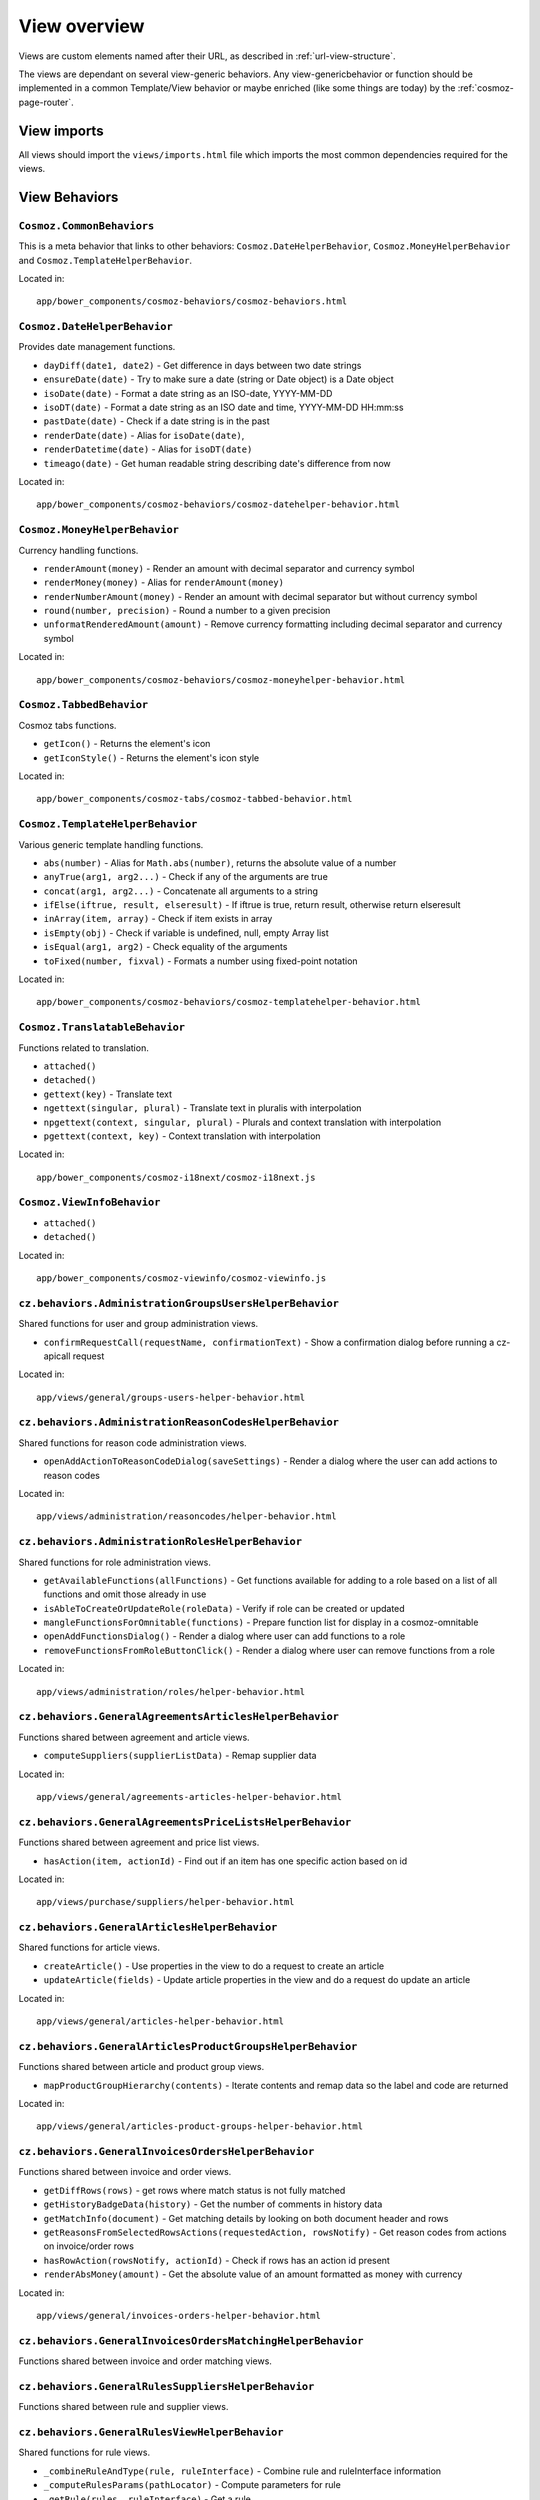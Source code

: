 View overview
=============

Views are custom elements named after their URL, as described in
:ref:`url-view-structure`.

The views are dependant on several view-generic behaviors. Any
view-genericbehavior or function should be implemented in a common
Template/View behavior or maybe enriched (like some things are today) by the
:ref:`cosmoz-page-router`.

.. _view-imports:

View imports
------------

All views should import the ``views/imports.html`` file which imports the most
common dependencies required for the views.

View Behaviors
--------------

``Cosmoz.CommonBehaviors``
~~~~~~~~~~~~~~~~~~~~~~~~~~

This is a meta behavior that links to other behaviors:
``Cosmoz.DateHelperBehavior``, ``Cosmoz.MoneyHelperBehavior`` and
``Cosmoz.TemplateHelperBehavior``.

Located in::

	app/bower_components/cosmoz-behaviors/cosmoz-behaviors.html

``Cosmoz.DateHelperBehavior``
~~~~~~~~~~~~~~~~~~~~~~~~~~~~~

Provides date management functions.

* ``dayDiff(date1, date2)`` - Get difference in days between two date strings
* ``ensureDate(date)`` - Try to make sure a date (string or Date object) is a
  Date object
* ``isoDate(date)`` - Format a date string as an ISO-date, YYYY-MM-DD
* ``isoDT(date)`` - Format a date string as an ISO date and time, YYYY-MM-DD
  HH:mm:ss
* ``pastDate(date)`` - Check if a date string is in the past
* ``renderDate(date)`` - Alias for ``isoDate(date)``,
* ``renderDatetime(date)`` - Alias for ``isoDT(date)``
* ``timeago(date)`` - Get human readable string describing date's difference
  from now

Located in::

	app/bower_components/cosmoz-behaviors/cosmoz-datehelper-behavior.html

``Cosmoz.MoneyHelperBehavior``
~~~~~~~~~~~~~~~~~~~~~~~~~~~~~~

Currency handling functions.

* ``renderAmount(money)`` - Render an amount with decimal separator and currency
  symbol
* ``renderMoney(money)`` - Alias for ``renderAmount(money)``
* ``renderNumberAmount(money)`` - Render an amount with decimal separator but
  without currency symbol
* ``round(number, precision)`` - Round a number to a given precision
* ``unformatRenderedAmount(amount)`` - Remove currency formatting including
  decimal separator and currency symbol

Located in::

	app/bower_components/cosmoz-behaviors/cosmoz-moneyhelper-behavior.html

``Cosmoz.TabbedBehavior``
~~~~~~~~~~~~~~~~~~~~~~~~~

Cosmoz tabs functions.

* ``getIcon()`` - Returns the element's icon
* ``getIconStyle()`` - Returns the element's icon style

Located in::

	app/bower_components/cosmoz-tabs/cosmoz-tabbed-behavior.html

``Cosmoz.TemplateHelperBehavior``
~~~~~~~~~~~~~~~~~~~~~~~~~~~~~~~~~

Various generic template handling functions.

* ``abs(number)`` - Alias for ``Math.abs(number)``, returns the absolute value
  of a number
* ``anyTrue(arg1, arg2...)`` - Check if any of the arguments are true
* ``concat(arg1, arg2...)`` - Concatenate all arguments to a string
* ``ifElse(iftrue, result, elseresult)`` - If iftrue is true, return result,
  otherwise return elseresult
* ``inArray(item, array)`` - Check if item exists in array
* ``isEmpty(obj)`` - Check if variable is undefined, null, empty Array list
* ``isEqual(arg1, arg2)`` - Check equality of the arguments
* ``toFixed(number, fixval)`` - Formats a number using fixed-point notation

Located in::

	app/bower_components/cosmoz-behaviors/cosmoz-templatehelper-behavior.html

``Cosmoz.TranslatableBehavior``
~~~~~~~~~~~~~~~~~~~~~~~~~~~~~~~

Functions related to translation.

* ``attached()``
* ``detached()``
* ``gettext(key)`` - Translate text
* ``ngettext(singular, plural)`` - Translate text in pluralis with interpolation
* ``npgettext(context, singular, plural)`` - Plurals and context translation
  with interpolation
* ``pgettext(context, key)`` - Context translation with interpolation

Located in::

	app/bower_components/cosmoz-i18next/cosmoz-i18next.js

``Cosmoz.ViewInfoBehavior``
~~~~~~~~~~~~~~~~~~~~~~~~~~~

* ``attached()``
* ``detached()``

Located in::

	app/bower_components/cosmoz-viewinfo/cosmoz-viewinfo.js

``cz.behaviors.AdministrationGroupsUsersHelperBehavior``
~~~~~~~~~~~~~~~~~~~~~~~~~~~~~~~~~~~~~~~~~~~~~~~~~~~~~~~~

Shared functions for user and group administration views.

* ``confirmRequestCall(requestName, confirmationText)`` - Show a confirmation
  dialog before running a cz-apicall request

Located in::

	app/views/general/groups-users-helper-behavior.html

``cz.behaviors.AdministrationReasonCodesHelperBehavior``
~~~~~~~~~~~~~~~~~~~~~~~~~~~~~~~~~~~~~~~~~~~~~~~~~~~~~~~~

Shared functions for reason code administration views.

* ``openAddActionToReasonCodeDialog(saveSettings)`` - Render a dialog where the
  user can add actions to reason codes

Located in::

	app/views/administration/reasoncodes/helper-behavior.html

``cz.behaviors.AdministrationRolesHelperBehavior``
~~~~~~~~~~~~~~~~~~~~~~~~~~~~~~~~~~~~~~~~~~~~~~~~~~

Shared functions for role administration views.

* ``getAvailableFunctions(allFunctions)`` - Get functions available for adding
  to a role based on a list of all functions and omit those already in use
* ``isAbleToCreateOrUpdateRole(roleData)`` - Verify if role can be created or
  updated
* ``mangleFunctionsForOmnitable(functions)`` - Prepare function list for display
  in a cosmoz-omnitable
* ``openAddFunctionsDialog()`` - Render a dialog where user can add functions to
  a role
* ``removeFunctionsFromRoleButtonClick()`` - Render a dialog where user can
  remove functions from a role

Located in::

	app/views/administration/roles/helper-behavior.html

``cz.behaviors.GeneralAgreementsArticlesHelperBehavior``
~~~~~~~~~~~~~~~~~~~~~~~~~~~~~~~~~~~~~~~~~~~~~~~~~~~~~~~~

Functions shared between agreement and article views.

* ``computeSuppliers(supplierListData)`` - Remap supplier data

Located in::

	app/views/general/agreements-articles-helper-behavior.html

``cz.behaviors.GeneralAgreementsPriceListsHelperBehavior``
~~~~~~~~~~~~~~~~~~~~~~~~~~~~~~~~~~~~~~~~~~~~~~~~~~~~~~~~~~

Functions shared between agreement and price list views.

* ``hasAction(item, actionId)`` - Find out if an item has one specific action
  based on id

Located in::

	app/views/purchase/suppliers/helper-behavior.html

``cz.behaviors.GeneralArticlesHelperBehavior``
~~~~~~~~~~~~~~~~~~~~~~~~~~~~~~~~~~~~~~~~~~~~~~

Shared functions for article views.

* ``createArticle()`` - Use properties in the view to do a request to create an
  article
* ``updateArticle(fields)`` - Update article properties in the view and do a
  request do update an article

Located in::

	app/views/general/articles-helper-behavior.html

``cz.behaviors.GeneralArticlesProductGroupsHelperBehavior``
~~~~~~~~~~~~~~~~~~~~~~~~~~~~~~~~~~~~~~~~~~~~~~~~~~~~~~~~~~~

Functions shared between article and product group views.

* ``mapProductGroupHierarchy(contents)`` - Iterate contents and remap data so
  the label and code are returned

Located in::

	app/views/general/articles-product-groups-helper-behavior.html

``cz.behaviors.GeneralInvoicesOrdersHelperBehavior``
~~~~~~~~~~~~~~~~~~~~~~~~~~~~~~~~~~~~~~~~~~~~~~~~~~~~

Functions shared between invoice and order views.

* ``getDiffRows(rows)`` - get rows where match status is not fully matched
* ``getHistoryBadgeData(history)`` - Get the number of comments in history data
* ``getMatchInfo(document)`` - Get matching details by looking on both document
  header and rows
* ``getReasonsFromSelectedRowsActions(requestedAction, rowsNotify)`` - Get
  reason codes from actions on invoice/order rows
* ``hasRowAction(rowsNotify, actionId)`` - Check if rows has an action id
  present
* ``renderAbsMoney(amount)`` - Get the absolute value of an amount formatted as
  money with currency

Located in::

	app/views/general/invoices-orders-helper-behavior.html

``cz.behaviors.GeneralInvoicesOrdersMatchingHelperBehavior``
~~~~~~~~~~~~~~~~~~~~~~~~~~~~~~~~~~~~~~~~~~~~~~~~~~~~~~~~~~~~

Functions shared between invoice and order matching views.

``cz.behaviors.GeneralRulesSuppliersHelperBehavior``
~~~~~~~~~~~~~~~~~~~~~~~~~~~~~~~~~~~~~~~~~~~~~~~~~~~~

Functions shared between rule and supplier views.

``cz.behaviors.GeneralRulesViewHelperBehavior``
~~~~~~~~~~~~~~~~~~~~~~~~~~~~~~~~~~~~~~~~~~~~~~~

Shared functions for rule views.

* ``_combineRuleAndType(rule, ruleInterface)`` - Combine rule and ruleInterface
  information
* ``_computeRulesParams(pathLocator)`` - Compute parameters for rule
* ``_getRule(rules, ruleInterface)`` - Get a rule
* ``_getRuleSettingParts(value, type)`` - Extract a datastructure from rule type
  description

Located in::

	app/views/general/rules/helper-behavior.html

``cz.behaviors.OmnitableSearchHelperBehavior``
~~~~~~~~~~~~~~~~~~~~~~~~~~~~~~~~~~~~~~~~~~~~~~

Omnitable search (OTS) Shared functions.

``cz.behaviors.OrderHelperBehavior``
~~~~~~~~~~~~~~~~~~~~~~~~~~~~~~~~~~~~

Shared functions for order views.

* ``computeOrderLetter(amount)`` - Get letterball letter based on amount
* ``getOrderLetterColor(amount)`` - Get letterball color based on amount
* ``getReasonsFromActions(requestedAction, actionsBased)`` - Get reason codes
  from (invoice/order) actions

Located in::

	app/views/purchase/orders/helper-behavior.html

``cz.behaviors.PurchaseArticlesHelperBehavior``
~~~~~~~~~~~~~~~~~~~~~~~~~~~~~~~~~~~~~~~~~~~~~~~

Shared functions for article views in purchase directory.

* ``getArticlesSearchParams(pathLocator)`` - Get request parameters for article
  search
* ``getSupplierListParams(pathLocator)`` - Get request parameter for supplier
  list

Located in::

	app/views/purchase/articles/helper-behavior.html

``cz.behaviors.PurchaseInvoicesHelperBehavior``
~~~~~~~~~~~~~~~~~~~~~~~~~~~~~~~~~~~~~~~~~~~~~~~

Shared functions for invoice views in purchase directory.

* ``computeInvoiceLetter(amount)`` - Get letterball letter based on amount
* ``getInvoiceLetterColor(amount)`` - Get letterball color based on amount
* ``getInvoiceStatus(header)``  - Get status style class from invoice header
* ``getInvoiceText(header)`` - Get status text from invoice header
* ``getReasonsFromActions(requestedAction, actionsBased)`` - Get reason codes
  from actions

Located in::

	app/views/purchase/invoices/helper-behavior.html

``cz.behaviors.PurchaseSuppliersHelperBehavior``
~~~~~~~~~~~~~~~~~~~~~~~~~~~~~~~~~~~~~~~~~~~~~~~~

Shared functions for supplier views in purchase directory. Provides shared
arrays at the moment.

Located in::

	app/views/purchase/suppliers/helper-behavior.html

``cz.behaviors.SimpleActionPerformer``
~~~~~~~~~~~~~~~~~~~~~~~~~~~~~~~~~~~~~~

Shared functions for simple actions.

``cz.behaviors.Template``
~~~~~~~~~~~~~~~~~~~~~~~~~

.. todo:: Document view behaviors